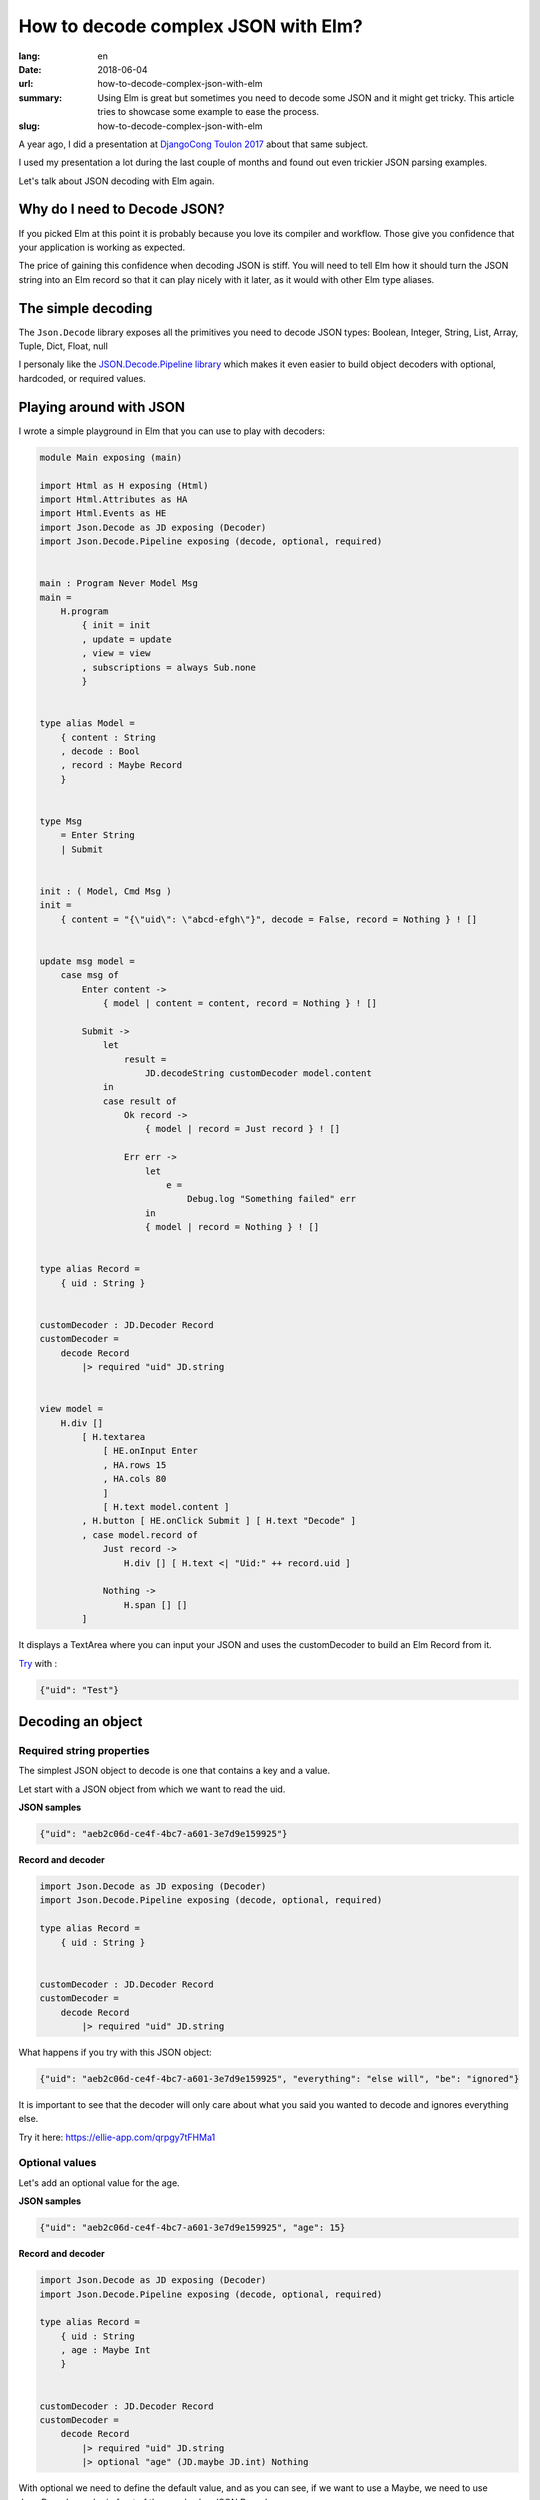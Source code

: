 How to decode complex JSON with Elm?
####################################

:lang: en
:date: 2018-06-04
:url: how-to-decode-complex-json-with-elm
:summary: Using Elm is great but sometimes you need to decode some JSON and it might get tricky. This article tries to showcase some example to ease the process.
:slug: how-to-decode-complex-json-with-elm

A year ago, I did a presentation at `DjangoCong Toulon 2017 <https://rencontres.django-fr.org/2017/programme.html#natim>`_ about that same subject.

I used my presentation a lot during the last couple of months and
found out even trickier JSON parsing examples.

Let's talk about JSON decoding with Elm again.


Why do I need to Decode JSON?
=============================

If you picked Elm at this point it is probably because you love its
compiler and workflow. Those give you confidence that your application
is working as expected.

The price of gaining this confidence when decoding JSON is stiff. You
will need to tell Elm how it should turn the JSON string into an Elm
record so that it can play nicely with it later, as it would with
other Elm type aliases.


The simple decoding
===================

The ``Json.Decode`` library exposes all the primitives you need 
to decode JSON types: Boolean, Integer, String, List, Array,
Tuple, Dict, Float, null

I personaly like the `JSON.Decode.Pipeline library <http://package.elm-lang.org/packages/NoRedInk/elm-decode-pipeline/3.0.0>`_
which makes it even easier to build object decoders with optional, hardcoded, or
required values.

Playing around with JSON
========================

I wrote a simple playground in Elm that you can use to play with decoders:

.. code-block:: elm

    module Main exposing (main)

    import Html as H exposing (Html)
    import Html.Attributes as HA
    import Html.Events as HE
    import Json.Decode as JD exposing (Decoder)
    import Json.Decode.Pipeline exposing (decode, optional, required)


    main : Program Never Model Msg
    main =
        H.program
            { init = init
            , update = update
            , view = view
            , subscriptions = always Sub.none
            }


    type alias Model =
        { content : String
        , decode : Bool
        , record : Maybe Record
        }


    type Msg
        = Enter String
        | Submit


    init : ( Model, Cmd Msg )
    init =
        { content = "{\"uid\": \"abcd-efgh\"}", decode = False, record = Nothing } ! []


    update msg model =
        case msg of
            Enter content ->
                { model | content = content, record = Nothing } ! []
    
            Submit ->
                let
                    result =
                        JD.decodeString customDecoder model.content
                in
                case result of
                    Ok record ->
                        { model | record = Just record } ! []
    
                    Err err ->
                        let
                            e =
                                Debug.log "Something failed" err
                        in
                        { model | record = Nothing } ! []


    type alias Record =
        { uid : String }


    customDecoder : JD.Decoder Record
    customDecoder =
        decode Record
            |> required "uid" JD.string


    view model =
        H.div []
            [ H.textarea
                [ HE.onInput Enter
                , HA.rows 15
                , HA.cols 80
                ]
                [ H.text model.content ]
            , H.button [ HE.onClick Submit ] [ H.text "Decode" ]
            , case model.record of
                Just record ->
                    H.div [] [ H.text <| "Uid:" ++ record.uid ]
    
                Nothing ->
                    H.span [] []
            ]


It displays a TextArea where you can input your JSON and uses the
customDecoder to build an Elm Record from it.

`Try <https://ellie-app.com/qrpgy7tFHMa1>`_ with :

.. code-block:: json

    {"uid": "Test"}


Decoding an object
==================

Required string properties
--------------------------

The simplest JSON object to decode is one that contains a key and a value.

Let start with a JSON object from which we want to read the uid.

**JSON samples**

.. code-block:: json

    {"uid": "aeb2c06d-ce4f-4bc7-a601-3e7d9e159925"}

    
**Record and decoder**

.. code-block:: elm

    import Json.Decode as JD exposing (Decoder)
    import Json.Decode.Pipeline exposing (decode, optional, required)

    type alias Record =
        { uid : String }


    customDecoder : JD.Decoder Record
    customDecoder =
        decode Record
            |> required "uid" JD.string


What happens if you try with this JSON object:

.. code-block:: json

    {"uid": "aeb2c06d-ce4f-4bc7-a601-3e7d9e159925", "everything": "else will", "be": "ignored"}

It is important to see that the decoder will only care about what you
said you wanted to decode and ignores everything else.

Try it here: https://ellie-app.com/qrpgy7tFHMa1


Optional values
---------------

Let's add an optional value for the age.

**JSON samples**

.. code-block:: json

    {"uid": "aeb2c06d-ce4f-4bc7-a601-3e7d9e159925", "age": 15}


**Record and decoder**

.. code-block:: elm

    import Json.Decode as JD exposing (Decoder)
    import Json.Decode.Pipeline exposing (decode, optional, required)

    type alias Record =
        { uid : String
        , age : Maybe Int
        }


    customDecoder : JD.Decoder Record
    customDecoder =
        decode Record
            |> required "uid" JD.string
            |> optional "age" (JD.maybe JD.int) Nothing


With optional we need to define the default value, and as you can see, if we want to
use a Maybe, we need to use Json.Decode.maybe in front of the usual value JSON Decoder.

Try it here: https://ellie-app.com/qrHJ5smRsna1


Hardcoded values
----------------

You will see below that sometimes we want to add a hardcoded value.

**JSON samples**

.. code-block:: json

    {"uid": "aeb2c06d-ce4f-4bc7-a601-3e7d9e159925", "age": 15}
    {"uid": "aeb2c06d-ce4f-4bc7-a601-3e7d9e159925", "version": "ignored", "age": 5}


**Record and decoder**

.. code-block:: elm

    import Json.Decode as JD exposing (Decoder)
    import Json.Decode.Pipeline exposing (decode, optional, required)

    type alias Record =
        { uid : String
        , age : Maybe Int
        , version : Float
        }


    customDecoder : JD.Decoder Record
    customDecoder =
        decode Record
            |> required "uid" JD.string
            |> optional "age" (JD.maybe JD.int) Nothing
            |> hardcoded 1.0

In that case if the JSON record contains a value it will not use it.

Note that the only link we see between a Elm Record and a JSON
object is the decoder parameter order. In our case there are no links
between the version field in the JSON object and the version property
of our record.

Try it here: https://ellie-app.com/qrMrY9B3FZa1


Turn enum to types
------------------

At ChefClub we have three main verticals that are
`ChefClub Original <https://www.facebook.com/ChefClub.tv/>`_,
`ChefClub Cocktails <https://www.facebook.com/ChefClubcocktails>`_ and
`ChefClub Light&Fun <https://www.facebook.com/chefclublightandfun/>`_.

I gave you the link to the French ones, but feel free to search for
the one in your favorite country.

For some reason, we might want to use a type when we load the information.

Here is how we can do it.

**JSON samples**

.. code-block:: json

    {"uid": "aeb2c06d-ce4f-4bc7-a601-3e7d9e159925", "age": 15, "vertical": "original"}
    {"uid": "aeb2c06d-ce4f-4bc7-a601-3e7d9e159925", "vertical": "boom", "age": 5}


**Record and decoder**

.. code-block:: elm

    import Json.Decode as JD exposing (Decoder)
    import Json.Decode.Pipeline exposing (decode, optional, required)

    type Vertical = Original | Cocktails | LightAndFun | Unknown

    type alias Record =
        { uid : String
        , age : Maybe Int
        , version : Float
        , vertical : Vertical
        }


    customDecoder : JD.Decoder Record
    customDecoder =
        decode Record
            |> required "uid" JD.string
            |> optional "age" (JD.maybe JD.int) Nothing
            |> hardcoded 1.0
            |> required "vertical" decodeVertical

    decodeVertical : Decoder Vertical
    decodeVertical =
        JD.string
            |> JD.map verticalFromString

    verticalFromString : String -> Vertical
    verticalFromString verticalString =
        case verticalString of
            "original" ->
                Original
            "cocktails" ->
                Cocktails
            "light-and-fun" ->
                LightAndFun
            _ ->
                Unknown

Try it here: https://ellie-app.com/qrXdYJMg6Xa1


Turn unpredictable object keys into lists of records
====================================================

To be honest, this is the part that drove me into writing this
article.

Let start with a simple case:

**JSON samples**

.. code-block:: json

    {"John": "Lennon", "Jacques": "Tati"}

**Record and decoder**

.. code-block:: elm

    import Json.Decode as JD

    type alias Record =
        { people : List Person }


    type alias Person =
        { firstname : String
        , lastname : String
        }


    customDecoder : JD.Decoder Record
    customDecoder =
        JD.keyValuePairs JD.string
            |> JD.map buildPerson


    buildPerson : List ( String, String ) -> Record
    buildPerson people =
        Record (List.map (\(firstname, lastname) -> Person firstname lastname) people)


Try it here: https://ellie-app.com/qsqSwx8bHka1


The same thing with a more difficult record
===========================================

Now it gets interesting, what if we have the following JSON to decode?

**JSON samples**

.. code-block:: json

    {"Germany": {"motto": "Einigkeit und Recht und Freiheit", "currency": "EUR"},
     "England": {"motto": "God Save the Queen", "currency": "GBP"},
     "France": {"motto": "Liberté, Égalité, Fraternité", "currency": "EUR"}}

**Record and decoder**

.. code-block:: elm

    import Json.Decode as JD
    import Json.Decode.Pipeline exposing (decode, optional, required)

    type alias Record =
        { countries : List Country }


    type alias Country =
        { name: String
        , motto : String
        , currency : String
        }


    customDecoder : JD.Decoder Record
    customDecoder =
        JD.keyValuePairs decodeCountry
            |> JD.map buildRecord


    buildRecord : List ( String, Country ) -> Record
    buildRecord countries =
        Record (List.map (\(name, country) -> { country | name = name }) countries)

    decodeCountry : JD.Decoder Country
    decodeCountry =
        decode Country
            |> hardcoded ""
            |> required "motto" JD.string
            |> required "currency" JD.currency


Try it here: https://ellie-app.com/qsQwRxLpZta1


Nested unpredictible keys decoding
==================================

And what if the unpredictible keys are nested?

Let's take back our previous example with ChefClub verticals, we might
want to grab some information for each page in each country.

Most countries have at least the Original page, but some don't have all
the verticals or even have got specific verticals that don't exist in
other countries.

**JSON samples**

.. code-block:: json

    {"Germany": {"Original": {"id": 1234}, "Cocktails": {"id": 4567}},
     "England": {"Original": {"id": 789}, "Light and Fun": {"id": 101112}}}

Let's work reverse on this one, from the previous one we know that we
can decode the page like we did with the Country.

.. code-block:: elm

    import Json.Decode as JD
    import Json.Decode.Pipeline exposing (decode, optional, required)

    type alias Record =
        { countries : List Country }


    type alias Country =
        { name: String
        , pages: List Page
        }


    type alias Page =
        { name: String
        , id: Int
        }


    customDecoder : JD.Decoder Record
    customDecoder =
        JD.keyValuePairs decodeCountry
            |> JD.map buildRecord


    buildRecord : List ( String, Country ) -> Record
    buildRecord countries =
        Record (List.map (\(name, country) -> { country | name = name }) countries)

    decodeCountry : JD.Decoder Country
    decodeCountry =
        JD.keyValuePairs decodePage
            |> JD.map buildCountry

    buildCountry : List (String, Page) -> Country
    buildCountry pages =
        Country "" (List.map (\(name, page) -> { page | name = name }) pages)

    decodePage : JD.Decoder Page
    decodePage =
        decode Page
            |> hardcoded ""
            |> required "id" JD.int

Try it here: https://ellie-app.com/qv98vjJqFBa1


How to decode an ISO date?
==========================

**JSON sample**

.. code-block:: json

    {"date": "2011-04-14T16:00:49Z"}


**Record and decoder**

.. code-block:: elm

    import Json.Decode as JD
    import Date exposing (Date)

    type alias Record =
        { date : Date }

    customDecoder : JD.Decoder Record
    customDecoder =
        decode Record
            |> required "date" decodeDate

    decodeDate : JD.Decoder Date
    decodeDate =
       JD.string
            |> JD.andThen
                (\dateString ->
                    case (Date.fromString dateString) of
                        Ok date ->
                            JD.succeed date

                        Err errorString ->
                            JD.fail errorString
                )

Try it here: https://ellie-app.com/qvjwtzTk2qa1


Conclusion
==========

Before writting this article I was completly stuck on how I should
start with this nested ``keyValuePairs`` decoding, as usual with Elm
the solution was to start from scratch decoding a small JSON and
making it more complex.

Did you know that Microsoft released their JSON View for Edge, and
they built it with Elm:
http://package.elm-lang.org/packages/Microsoft/elm-json-tree-view/latest
